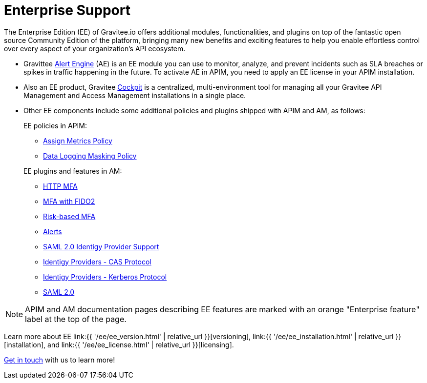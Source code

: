 [[gravitee-enterprise-api-platform]]
= Enterprise Support
:page-sidebar: ee_sidebar
:page-permalink: ee/ee_overview.html
:page-folder: ee
:page-toc: false
:page-description: Gravitee Enterprise Edition support, installation, licensing, and versioning - overview
:page-keywords: Gravitee, API Platform, Enterprise Edition, documentation, manual, guide, reference, api

The Enterprise Edition (EE) of Gravitee.io offers additional modules, functionalities, and plugins on top of the fantastic open source Community Edition of the platform, bringing many new benefits and exciting features to help you enable effortless control over every aspect of your organization's API ecosystem.

* Gravittee link:https://docs.gravitee.io/am/current/am_overview_introduction.html[Alert Engine^] (AE) is an EE module you can use to monitor, analyze, and prevent incidents such as SLA breaches or spikes in traffic happening in the future. To activate AE in APIM, you need to apply an EE license in your APIM installation.
* Also an EE product, Gravitee link:https://cockpit.gravitee.io/register[Cockpit^] is a centralized, multi-environment tool for managing all your Gravitee API Management and Access Management installations in a single place.
* Other EE components include some additional policies and plugins shipped with APIM and AM, as follows:
+
--
EE policies in APIM:

* link:https://docs.gravitee.io/apim/3.x/apim_policies_assign_metrics.html[Assign Metrics Policy^]
* link:https://docs.gravitee.io/apim/3.x/apim_policies_data_logging_masking.html[Data Logging Masking Policy^]

EE plugins and features in AM:

* link:https://docs.gravitee.io/am/current/am_userguide_mfa_factors_http.html[HTTP MFA]
* link:https://docs.gravitee.io/am/current/am_userguide_mfa_factors_fido2.html[MFA with FIDO2^]
* link:https://docs.gravitee.io/am/current/am_userguide_mfa_risk_based.html[Risk-based MFA^]
* link:https://docs.gravitee.io/am/current/am_userguide_alerts_overview.html[Alerts^]
* link:https://docs.gravitee.io/am/current/am_devguide_protocols_saml2_configuration.html[SAML 2.0 Identigy Provider Support^]
* link:https://docs.gravitee.io/am/current/am_userguide_enterprise_identity_provider_cas.html[Identigy Providers - CAS Protocol^]
* link:https://docs.gravitee.io/am/current/am_userguide_enterprise_identity_provider_kerberos.html[Identigy Providers - Kerberos Protocol^]
* link:https://docs.gravitee.io/am/current/am_userguide_enterprise_identity_provider_saml2.html[SAML 2.0^]
--

NOTE: APIM and AM documentation pages describing EE features are marked with an orange "Enterprise feature" label at the top of the page.

Learn more about EE link:{{ '/ee/ee_version.html' | relative_url }}[versioning], link:{{ '/ee/ee_installation.html' | relative_url }}[installation], and link:{{ '/ee/ee_license.html' | relative_url }}[licensing].

link:https://www.gravitee.io/demo[Get in touch^] with us to learn more!
